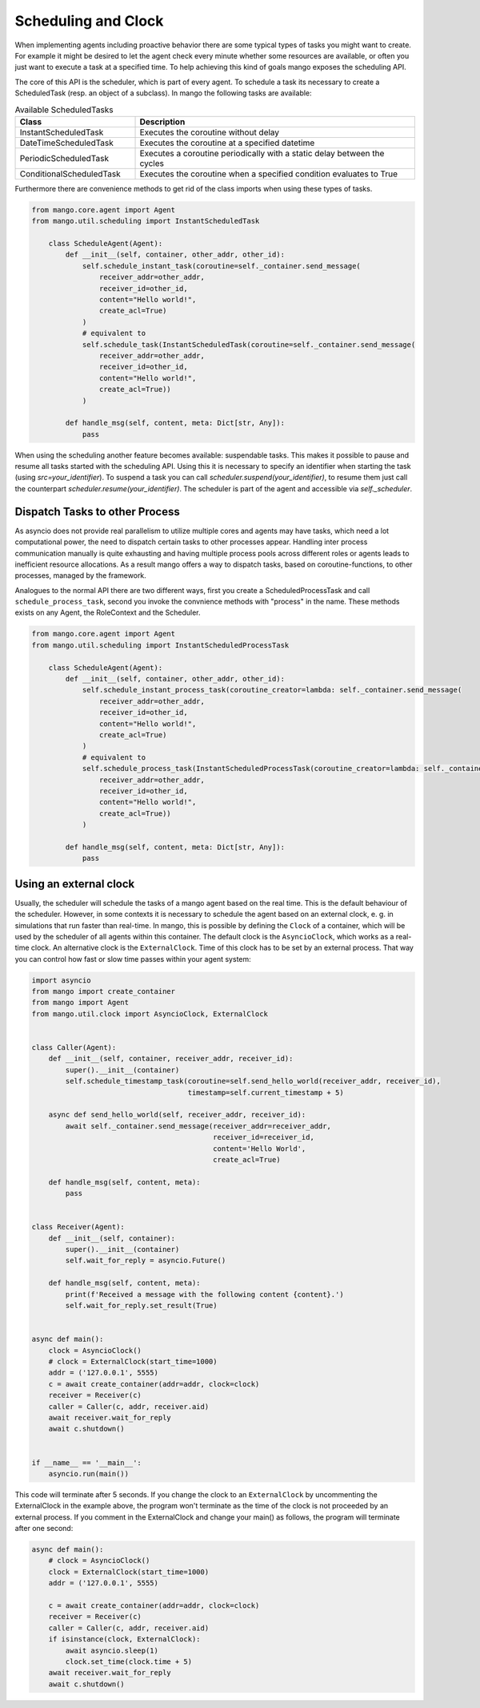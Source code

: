 ==========
Scheduling and Clock
==========

When implementing agents including proactive behavior there are some typical types of tasks you might want to create. For example it might be desired to let the agent check every minute whether some resources are available, or often you just want to execute a task at a specified time. To help achieving this kind of goals mango exposes the scheduling API.

The core of this API is the scheduler, which is part of every agent. To schedule a task its necessary to create a ScheduledTask (resp. an object of a subclass). In mango the following tasks are available:

.. list-table:: Available ScheduledTasks
   :widths: 30 70
   :header-rows: 1

   * - Class
     - Description
   * - InstantScheduledTask
     - Executes the coroutine without delay
   * - DateTimeScheduledTask
     - Executes the coroutine at a specified datetime
   * - PeriodicScheduledTask
     - Executes a coroutine periodically with a static delay between the cycles
   * - ConditionalScheduledTask
     - Executes the coroutine when a specified condition evaluates to True

Furthermore there are convenience methods to get rid of the class imports when using these types of tasks.

.. code-block:: python3

    from mango.core.agent import Agent
    from mango.util.scheduling import InstantScheduledTask

        class ScheduleAgent(Agent):
            def __init__(self, container, other_addr, other_id):
                self.schedule_instant_task(coroutine=self._container.send_message(
                    receiver_addr=other_addr,
                    receiver_id=other_id,
                    content="Hello world!",
                    create_acl=True)
                )
                # equivalent to
                self.schedule_task(InstantScheduledTask(coroutine=self._container.send_message(
                    receiver_addr=other_addr,
                    receiver_id=other_id,
                    content="Hello world!",
                    create_acl=True))
                )

            def handle_msg(self, content, meta: Dict[str, Any]):
                pass


When using the scheduling another feature becomes available: suspendable tasks. This makes it possible to pause and resume all tasks started with the scheduling API. Using this it is necessary to specify an identifier when starting the task (using `src=your_identifier`). To suspend a task you can call `scheduler.suspend(your_identifier)`, to resume them just call the counterpart `scheduler.resume(your_identifier)`. The scheduler is part of the agent and accessible via `self._scheduler`.


*******************************
Dispatch Tasks to other Process
*******************************

As asyncio does not provide real parallelism to utilize multiple cores and agents may have tasks, which need a lot computational power, the need to dispatch certain tasks to other processes appear. Handling inter process communication manually is quite exhausting and having multiple process pools across different roles or agents leads to inefficient resource allocations. As a result mango offers a way to dispatch tasks, based on coroutine-functions, to other processes, managed by the framework. 

Analogues to the normal API there are two different ways, first you create a ScheduledProcessTask and call ``schedule_process_task``, second you invoke the convnience methods with "process" in the name. These methods exists on any Agent, the RoleContext and the Scheduler.

.. code-block:: python3

    from mango.core.agent import Agent
    from mango.util.scheduling import InstantScheduledProcessTask

        class ScheduleAgent(Agent):
            def __init__(self, container, other_addr, other_id):
                self.schedule_instant_process_task(coroutine_creator=lambda: self._container.send_message(
                    receiver_addr=other_addr,
                    receiver_id=other_id,
                    content="Hello world!",
                    create_acl=True)
                )
                # equivalent to
                self.schedule_process_task(InstantScheduledProcessTask(coroutine_creator=lambda: self._container.send_message(
                    receiver_addr=other_addr,
                    receiver_id=other_id,
                    content="Hello world!",
                    create_acl=True))
                )

            def handle_msg(self, content, meta: Dict[str, Any]):
                pass

*******************************
Using an external clock
*******************************
Usually, the scheduler will schedule the tasks of a mango agent based on the real time.
This is the default behaviour of the scheduler.
However, in some contexts it is necessary to schedule the agent based on an external clock,
e. g. in simulations that run faster than real-time.
In mango, this is possible by defining the ``Clock`` of a container, which will be used by the
scheduler of all agents within this container.
The default clock is the ``AsyncioClock``, which works as a real-time clock. An alternative clock
is the ``ExternalClock``. Time of this clock has to be set by an external process. That way you can
control how fast or slow time passes within your agent system:

.. code-block:: python3

    import asyncio
    from mango import create_container
    from mango import Agent
    from mango.util.clock import AsyncioClock, ExternalClock


    class Caller(Agent):
        def __init__(self, container, receiver_addr, receiver_id):
            super().__init__(container)
            self.schedule_timestamp_task(coroutine=self.send_hello_world(receiver_addr, receiver_id),
                                         timestamp=self.current_timestamp + 5)

        async def send_hello_world(self, receiver_addr, receiver_id):
            await self._container.send_message(receiver_addr=receiver_addr,
                                               receiver_id=receiver_id,
                                               content='Hello World',
                                               create_acl=True)

        def handle_msg(self, content, meta):
            pass


    class Receiver(Agent):
        def __init__(self, container):
            super().__init__(container)
            self.wait_for_reply = asyncio.Future()

        def handle_msg(self, content, meta):
            print(f'Received a message with the following content {content}.')
            self.wait_for_reply.set_result(True)


    async def main():
        clock = AsyncioClock()
        # clock = ExternalClock(start_time=1000)
        addr = ('127.0.0.1', 5555)
        c = await create_container(addr=addr, clock=clock)
        receiver = Receiver(c)
        caller = Caller(c, addr, receiver.aid)
        await receiver.wait_for_reply
        await c.shutdown()


    if __name__ == '__main__':
        asyncio.run(main())


This code will terminate after 5 seconds.
If you change the clock to an ``ExternalClock`` by uncommenting the ExternalClock in the example above,
the program won't terminate as the time of the clock is not proceeded by an external process.
If you comment in the ExternalClock and change your main() as follows, the program will terminate after one second:

.. code-block:: python3

    async def main():
        # clock = AsyncioClock()
        clock = ExternalClock(start_time=1000)
        addr = ('127.0.0.1', 5555)

        c = await create_container(addr=addr, clock=clock)
        receiver = Receiver(c)
        caller = Caller(c, addr, receiver.aid)
        if isinstance(clock, ExternalClock):
            await asyncio.sleep(1)
            clock.set_time(clock.time + 5)
        await receiver.wait_for_reply
        await c.shutdown()

